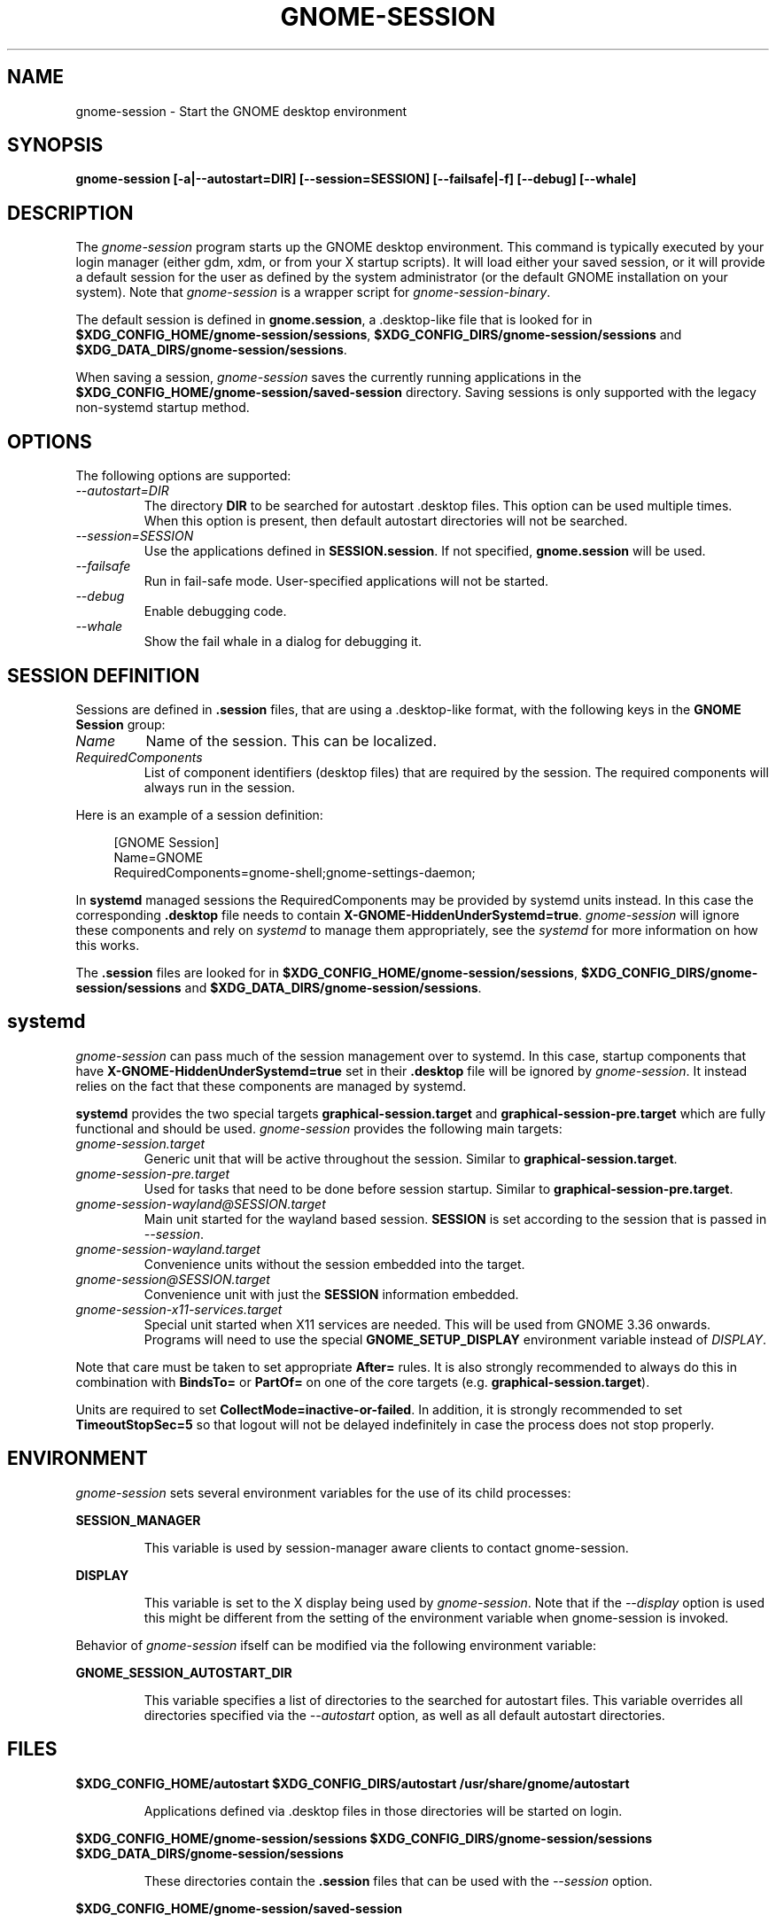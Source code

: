 .\"
.\" gnome-session manual page.
.\" (C) 2000 Miguel de Icaza (miguel@helixcode.com)
.\" (C) 2009-2010 Vincent Untz (vuntz@gnome.org)
.\" (C) 2019 Benjamin Berg (bberg@redhat.com)
.\" (C) 2020 Sebastian Geiger (sbastig@gmx.net)
.\"
.TH GNOME-SESSION 1 "May 2020" "GNOME"
.SH NAME
gnome-session \- Start the GNOME desktop environment
.SH SYNOPSIS
.B gnome-session [\-a|\-\-autostart=DIR] [\-\-session=SESSION] [\-\-failsafe|\-f] [\-\-debug] [\-\-whale]
.SH DESCRIPTION
The \fIgnome-session\fP program starts up the GNOME desktop
environment. This command is typically executed by your login manager
(either gdm, xdm, or from your X startup scripts). It will load
either your saved session, or it will provide a default session for the
user as defined by the system administrator (or the default GNOME
installation on your system). Note that \fIgnome-session\fP is a wrapper
script for \fIgnome-session-binary\fP.
.PP
The default session is defined in \fBgnome.session\fP, a .desktop-like
file that is looked for in
\fB$XDG_CONFIG_HOME/gnome-session/sessions\fP,
\fB$XDG_CONFIG_DIRS/gnome-session/sessions\fP and
\fB$XDG_DATA_DIRS/gnome-session/sessions\fP.
.PP
When saving a session, \fIgnome-session\fP saves the currently running
applications in the \fB$XDG_CONFIG_HOME/gnome-session/saved-session\fP
directory. Saving sessions is only supported with the legacy non-systemd
startup method.
.PP
.SH OPTIONS
The following options are supported:
.TP
.I "--autostart=DIR"
The directory \fBDIR\fP to be searched for autostart .desktop files. This option can be used multiple times.
When this option is present, then default autostart directories will not be searched.
.TP
.I "--session=SESSION"
Use the applications defined in \fBSESSION.session\fP. If not specified,
\fBgnome.session\fP will be used.
.TP
.I "--failsafe"
Run in fail-safe mode. User-specified applications will not be started.
.TP
.I "--debug"
Enable debugging code.
.TP
.I "--whale"
Show the fail whale in a dialog for debugging it.
.SH SESSION DEFINITION
Sessions are defined in \fB.session\fP files, that are using a .desktop-like
format, with the following keys in the \fBGNOME Session\fP group:
.TP
.I Name
Name of the session. This can be localized.
.TP
.I RequiredComponents
List of component identifiers (desktop files) that are required by the session. The required components will always run in the session.
.PP
Here is an example of a session definition:
.PP
.in +4n
.nf
[GNOME Session]
Name=GNOME
RequiredComponents=gnome-shell;gnome-settings-daemon;
.in
.fi
.PP
In \fBsystemd\fP managed sessions the RequiredComponents may be provided by
systemd units instead. In this case the corresponding \fB.desktop\fP file needs
to contain \fBX-GNOME-HiddenUnderSystemd=true\fP. \fIgnome-session\fP will
ignore these components and rely on \fIsystemd\fP to manage them appropriately,
see the \fIsystemd\fP for more information on how this works.
.PP
The \fB.session\fP files are looked for in
\fB$XDG_CONFIG_HOME/gnome-session/sessions\fP,
\fB$XDG_CONFIG_DIRS/gnome-session/sessions\fP and
\fB$XDG_DATA_DIRS/gnome-session/sessions\fP.
.SH systemd
\fIgnome-session\fP can pass much of the session management over to systemd.
In this case, startup components that have \fBX-GNOME-HiddenUnderSystemd=true\fP
set in their \fB.desktop\fP file will be ignored by \fIgnome-session\fP. It
instead relies on the fact that these components are managed by systemd.
.PP
.PP
\fBsystemd\fP provides the two special targets \fBgraphical-session.target\fP
and \fBgraphical-session-pre.target\fP which are fully functional and should be
used. \fIgnome-session\fP provides the following main targets:
.TP
.I "gnome-session.target"
Generic unit that will be active throughout the session. Similar to
\fBgraphical-session.target\fP.
.TP
.I "gnome-session-pre.target"
Used for tasks that need to be done before session startup. Similar to
\fBgraphical-session-pre.target\fP.
.TP
.I "gnome-session-wayland@SESSION.target"
Main unit started for the wayland based session. \fBSESSION\fP is set according
to the session that is passed in \fI--session\fP.
.TP
.I "gnome-session-wayland.target"
Convenience units without the session embedded into the target.
.TP
.I "gnome-session@SESSION.target"
Convenience unit with just the \fBSESSION\fP information embedded.
.TP
.I "gnome-session-x11-services.target"
Special unit started when X11 services are needed. This will be used from GNOME
3.36 onwards. Programs will need to use the special \fBGNOME_SETUP_DISPLAY\fP
environment variable instead of \fIDISPLAY\fP.
.PP
Note that care must be taken to set appropriate \fBAfter=\fP rules. It is also
strongly recommended to always do this in combination with \fBBindsTo=\fP or
\fBPartOf=\fP on one of the core targets (e.g. \fBgraphical-session.target\fP).
.PP
Units are required to set \fBCollectMode=inactive-or-failed\fP. In addition, it
is strongly recommended to set \fBTimeoutStopSec=5\fP so that logout
will not be delayed indefinitely in case the process does not stop properly.
.SH ENVIRONMENT
\fIgnome-session\fP sets several environment variables for the use of
its child processes:
.PP
.B SESSION_MANAGER
.IP
This variable is used by session-manager aware clients to contact
gnome-session.
.PP
.B DISPLAY
.IP
This variable is set to the X display being used by
\fIgnome-session\fP. Note that if the \fI--display\fP option is used
this might be different from the setting of the environment variable
when gnome-session is invoked.
.PP
Behavior of \fIgnome-session\fP ifself can be modified via the following environment variable:
.PP
.B GNOME_SESSION_AUTOSTART_DIR
.IP
This variable specifies a list of directories to the searched for autostart
files. This variable overrides all directories specified via the
\fI--autostart\fP option, as well as all default autostart directories.
.SH FILES
.PP
.B $XDG_CONFIG_HOME/autostart
.B $XDG_CONFIG_DIRS/autostart
.B /usr/share/gnome/autostart
.IP
Applications defined via .desktop files in those directories will be started on login.
.PP
.B $XDG_CONFIG_HOME/gnome-session/sessions
.B $XDG_CONFIG_DIRS/gnome-session/sessions
.B $XDG_DATA_DIRS/gnome-session/sessions
.IP
These directories contain the \fB.session\fP files that can be used
with the \fI--session\fP option.
.PP
.B $XDG_CONFIG_HOME/gnome-session/saved-session
.IP
This directory contains the list of applications of the saved session.
.SH BUGS
If you find bugs in the \fIgnome-session\fP program, please report
these on https://gitlab.gnome.org/GNOME/gnome-session/issues.
.SH SEE ALSO
.BR gnome-session-quit(1)
